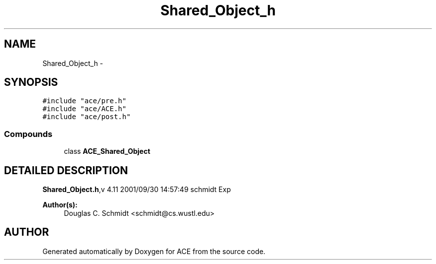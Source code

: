 .TH Shared_Object_h 3 "5 Oct 2001" "ACE" \" -*- nroff -*-
.ad l
.nh
.SH NAME
Shared_Object_h \- 
.SH SYNOPSIS
.br
.PP
\fC#include "ace/pre.h"\fR
.br
\fC#include "ace/ACE.h"\fR
.br
\fC#include "ace/post.h"\fR
.br

.SS Compounds

.in +1c
.ti -1c
.RI "class \fBACE_Shared_Object\fR"
.br
.in -1c
.SH DETAILED DESCRIPTION
.PP 
.PP
\fBShared_Object.h\fR,v 4.11 2001/09/30 14:57:49 schmidt Exp
.PP
\fBAuthor(s): \fR
.in +1c
 Douglas C. Schmidt <schmidt@cs.wustl.edu>
.PP
.SH AUTHOR
.PP 
Generated automatically by Doxygen for ACE from the source code.